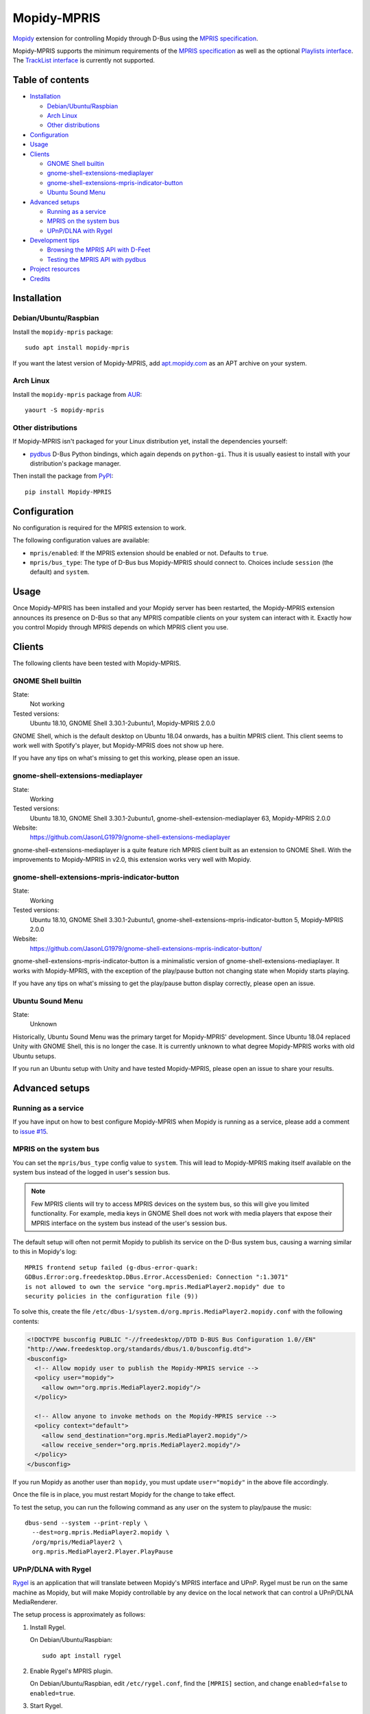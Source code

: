 ************
Mopidy-MPRIS
************

.. image:: https://img.shields.io/pypi/v/Mopidy-MPRIS.svg?style=flat
    :target: https://pypi.python.org/pypi/Mopidy-MPRIS/
    :alt: Latest PyPI version

.. image:: https://img.shields.io/travis/mopidy/mopidy-mpris/master.svg?style=flat
    :target: https://travis-ci.org/mopidy/mopidy-mpris
    :alt: Travis CI build status

.. image:: https://img.shields.io/coveralls/mopidy/mopidy-mpris/master.svg?style=flat
   :target: https://coveralls.io/r/mopidy/mopidy-mpris
   :alt: Test coverage

`Mopidy`_ extension for controlling Mopidy through D-Bus using the `MPRIS
specification`_.

Mopidy-MPRIS supports the minimum requirements of the `MPRIS specification`_
as well as the optional `Playlists interface`_. The `TrackList interface`_
is currently not supported.

.. _Mopidy: https://www.mopidy.com/
.. _MPRIS specification: https://specifications.freedesktop.org/mpris-spec/latest/
.. _Playlists interface: https://specifications.freedesktop.org/mpris-spec/latest/Playlists_Interface.html
.. _TrackList interface: https://specifications.freedesktop.org/mpris-spec/latest/Track_List_Interface.html


Table of contents
=================

- Installation_

  - `Debian/Ubuntu/Raspbian`_
  - `Arch Linux`_
  - `Other distributions`_

- Configuration_
- Usage_
- Clients_

  - `GNOME Shell builtin`_
  - `gnome-shell-extensions-mediaplayer`_
  - `gnome-shell-extensions-mpris-indicator-button`_
  - `Ubuntu Sound Menu`_

- `Advanced setups`_

  - `Running as a service`_
  - `MPRIS on the system bus`_
  - `UPnP/DLNA with Rygel`_

- `Development tips`_

  - `Browsing the MPRIS API with D-Feet`_
  - `Testing the MPRIS API with pydbus`_

- `Project resources`_
- Credits_


Installation
============

Debian/Ubuntu/Raspbian
----------------------

Install the ``mopidy-mpris`` package::

    sudo apt install mopidy-mpris

If you want the latest version of Mopidy-MPRIS, add `apt.mopidy.com`_ as an
APT archive on your system.

.. _apt.mopidy.com: https://apt.mopidy.com/

Arch Linux
----------

Install the ``mopidy-mpris`` package from `AUR`_::

    yaourt -S mopidy-mpris

.. _AUR: https://aur.archlinux.org/packages/mopidy-mpris/

Other distributions
-------------------

If Mopidy-MPRIS isn't packaged for your Linux distribution yet, install the
dependencies yourself:

- `pydbus`_ D-Bus Python bindings, which again depends on ``python-gi``. Thus
  it is usually easiest to install with your distribution's package manager.

Then install the package from `PyPI`_::

    pip install Mopidy-MPRIS

.. _pydbus: https://github.com/LEW21/pydbus
.. _PyPI: https://pypi.org/project/Mopidy-MPRIS/


Configuration
=============

No configuration is required for the MPRIS extension to work.

The following configuration values are available:

- ``mpris/enabled``: If the MPRIS extension should be enabled or not.
  Defaults to ``true``.

- ``mpris/bus_type``: The type of D-Bus bus Mopidy-MPRIS should connect to.
  Choices include ``session`` (the default) and ``system``.


Usage
=====

Once Mopidy-MPRIS has been installed and your Mopidy server has been
restarted, the Mopidy-MPRIS extension announces its presence on D-Bus so that
any MPRIS compatible clients on your system can interact with it. Exactly how
you control Mopidy through MPRIS depends on which MPRIS client you use.


Clients
=======

The following clients have been tested with Mopidy-MPRIS.

GNOME Shell builtin
-------------------

State:
    Not working
Tested versions:
    Ubuntu 18.10,
    GNOME Shell 3.30.1-2ubuntu1,
    Mopidy-MPRIS 2.0.0

GNOME Shell, which is the default desktop on Ubuntu 18.04 onwards, has a
builtin MPRIS client. This client seems to work well with Spotify's player,
but Mopidy-MPRIS does not show up here.

If you have any tips on what's missing to get this working, please open an
issue.

gnome-shell-extensions-mediaplayer
----------------------------------

State:
    Working
Tested versions:
    Ubuntu 18.10,
    GNOME Shell 3.30.1-2ubuntu1,
    gnome-shell-extension-mediaplayer 63,
    Mopidy-MPRIS 2.0.0
Website:
    https://github.com/JasonLG1979/gnome-shell-extensions-mediaplayer

gnome-shell-extensions-mediaplayer is a quite feature rich MPRIS client
built as an extension to GNOME Shell. With the improvements to Mopidy-MPRIS
in v2.0, this extension works very well with Mopidy.

gnome-shell-extensions-mpris-indicator-button
---------------------------------------------

State:
    Working
Tested versions:
    Ubuntu 18.10,
    GNOME Shell 3.30.1-2ubuntu1,
    gnome-shell-extensions-mpris-indicator-button 5,
    Mopidy-MPRIS 2.0.0
Website:
    https://github.com/JasonLG1979/gnome-shell-extensions-mpris-indicator-button/

gnome-shell-extensions-mpris-indicator-button is a minimalistic version of
gnome-shell-extensions-mediaplayer. It works with Mopidy-MPRIS, with the
exception of the play/pause button not changing state when Mopidy starts
playing.

If you have any tips on what's missing to get the play/pause button display
correctly, please open an issue.

Ubuntu Sound Menu
-----------------

State:
    Unknown

Historically, Ubuntu Sound Menu was the primary target for Mopidy-MPRIS'
development. Since Ubuntu 18.04 replaced Unity with GNOME Shell, this is no
longer the case. It is currently unknown to what degree Mopidy-MPRIS works
with old Ubuntu setups.

If you run an Ubuntu setup with Unity and have tested Mopidy-MPRIS, please
open an issue to share your results.


Advanced setups
===============

Running as a service
--------------------

If you have input on how to best configure Mopidy-MPRIS when Mopidy is
running as a service, please add a comment to `issue #15`_.

.. _issue #15: https://github.com/mopidy/mopidy-mpris/issues/15

MPRIS on the system bus
-----------------------

You can set the ``mpris/bus_type`` config value to ``system``. This will lead
to Mopidy-MPRIS making itself available on the system bus instead of the
logged in user's session bus.

.. note::
    Few MPRIS clients will try to access MPRIS devices on the system bus, so
    this will give you limited functionality. For example, media keys in
    GNOME Shell does not work with media players that expose their MPRIS
    interface on the system bus instead of the user's session bus.

The default setup will often not permit Mopidy to publish its service on the
D-Bus system bus, causing a warning similar to this in Mopidy's log::

    MPRIS frontend setup failed (g-dbus-error-quark:
    GDBus.Error:org.freedesktop.DBus.Error.AccessDenied: Connection ":1.3071"
    is not allowed to own the service "org.mpris.MediaPlayer2.mopidy" due to
    security policies in the configuration file (9))

To solve this, create the file
``/etc/dbus-1/system.d/org.mpris.MediaPlayer2.mopidy.conf`` with the
following contents:

.. code:: xml

    <!DOCTYPE busconfig PUBLIC "-//freedesktop//DTD D-BUS Bus Configuration 1.0//EN"
    "http://www.freedesktop.org/standards/dbus/1.0/busconfig.dtd">
    <busconfig>
      <!-- Allow mopidy user to publish the Mopidy-MPRIS service -->
      <policy user="mopidy">
        <allow own="org.mpris.MediaPlayer2.mopidy"/>
      </policy>

      <!-- Allow anyone to invoke methods on the Mopidy-MPRIS service -->
      <policy context="default">
        <allow send_destination="org.mpris.MediaPlayer2.mopidy"/>
        <allow receive_sender="org.mpris.MediaPlayer2.mopidy"/>
      </policy>
    </busconfig>

If you run Mopidy as another user than ``mopidy``, you must
update ``user="mopidy"`` in the above file accordingly.

Once the file is in place, you must restart Mopidy for the change to take
effect.

To test the setup, you can run the following command as any user on the
system to play/pause the music::

    dbus-send --system --print-reply \
      --dest=org.mpris.MediaPlayer2.mopidy \
      /org/mpris/MediaPlayer2 \
      org.mpris.MediaPlayer2.Player.PlayPause

UPnP/DLNA with Rygel
--------------------

Rygel_ is an application that will translate between Mopidy's MPRIS interface
and UPnP. Rygel must be run on the same machine as Mopidy, but will make
Mopidy controllable by any device on the local network that can control a
UPnP/DLNA MediaRenderer.

.. _Rygel: https://wiki.gnome.org/Projects/Rygel

The setup process is approximately as follows:

1. Install Rygel.

   On Debian/Ubuntu/Raspbian::

       sudo apt install rygel

2. Enable Rygel's MPRIS plugin.

   On Debian/Ubuntu/Raspbian, edit ``/etc/rygel.conf``, find the ``[MPRIS]``
   section, and change ``enabled=false`` to ``enabled=true``.

3. Start Rygel.

   To start it as the current user::

       systemctl --user start rygel

   To make Rygel start as the current user on boot::

       systemctl --user enable rygel

4. Configure your system's firewall to allow the local network to reach
   Rygel. Exactly how is out of scope for this document.

5. Start Mopidy with Mopidy-MPRIS enabled.

6. If you view Rygel's log output with::

       journalctl --user -feu rygel

   You should see a log statement similar to::

       New plugin "org.mpris.MediaPlayer2.mopidy" available

6. If everything went well, you should now be able to control Mopidy from a
   device on your local network that can control an UPnP/DLNA MediaRenderer,
   for example the Android app BubbleUPnP.

Alternatively, `upmpdcli combined with Mopidy-MPD`_ serves the same purpose as
this setup.

.. _upmpdcli combined with Mopidy-MPD: https://docs.mopidy.com/en/latest/clients/upnp/


Development tips
================

Mopidy-MPRIS has an extensive test suite, so the first step for all changes
or additions is to add a test exercising the new code. However, making the
tests pass doesn't ensure that what comes out on the D-Bus bus is correct. To
introspect this through the bus, there's a couple of useful tools.


Browsing the MPRIS API with D-Feet
----------------------------------

D-Feet is a graphical D-Bus browser. On Debian/Ubuntu systems it can be
installed by running::

    sudo apt install d-feet

Then run the ``d-feet`` command. In the D-Feet window, select the tab
corresponding to the bus you run Mopidy-MPRIS on, usually the session bus.
Then search for "MediaPlayer2" to find all available MPRIS interfaces.

To get the current value of a property, double-click it. To execute a method,
double-click it, provide any required arguments, and click "Execute".

For more information on D-Feet, see the `GNOME wiki
<https://wiki.gnome.org/Apps/DFeet>`_.


Testing the MPRIS API with pydbus
---------------------------------

To use the MPRIS API directly, start Mopidy, and then run the following in a
Python shell to use ``pydbus`` as an MPRIS client::

    >>> import pydbus
    >>> bus = pydbus.SessionBus()
    >>> player = bus.get('org.mpris.MediaPlayer2.mopidy', '/org/mpris/MediaPlayer2')

Now you can control Mopidy through the player object. To get properties from
Mopidy, run for example::

    >>> player.PlaybackStatus
    'Playing'
    >>> player.Metadata
    {'mpris:artUrl': 'https://i.scdn.co/image/8eb49b41eeb45c1cf53e1ddfea7973d9ca257777',
     'mpris:length': 342000000,
     'mpris:trackid': '/com/mopidy/track/36',
     'xesam:album': '65/Milo',
     'xesam:albumArtist': ['Kiasmos'],
     'xesam:artist': ['Rival Consoles'],
     'xesam:discNumber': 1,
     'xesam:title': 'Arp',
     'xesam:trackNumber': 5,
     'xesam:url': 'spotify:track:7CoxEEsqo3XdvUsScRV4WD'}
    >>>

To pause Mopidy's playback through D-Bus, run::

    >>> player.Pause()
    >>>

For details on the API, please refer to the `MPRIS specification
<https://specifications.freedesktop.org/mpris-spec/latest/>`__.


Project resources
=================

- `Source code <https://github.com/mopidy/mopidy-mpris>`_
- `Issue tracker <https://github.com/mopidy/mopidy-mpris/issues>`_
- `Changelog <https://github.com/mopidy/mopidy-mpris/blob/master/CHANGELOG.rst>`_


Credits
=======

- Original author: `Stein Magnus Jodal <https://github.com/jodal>`__
- Current maintainer: `Stein Magnus Jodal <https://github.com/jodal>`__
- `Contributors <https://github.com/mopidy/mopidy-mpris/graphs/contributors>`_
